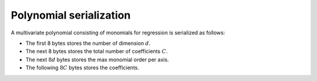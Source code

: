 Polynomial serialization
========================

A multivariate polynomial consisting of monomials for regression is serialized as follows:

-  The first 8 bytes stores the number of dimension :math:`d`.

-  The next 8 bytes stores the total number of coefficients :math:`C`.

-  The next :math:`8d` bytes stores the max monomial order per axis.

-  The following :math:`8C` bytes stores the coefficients.
